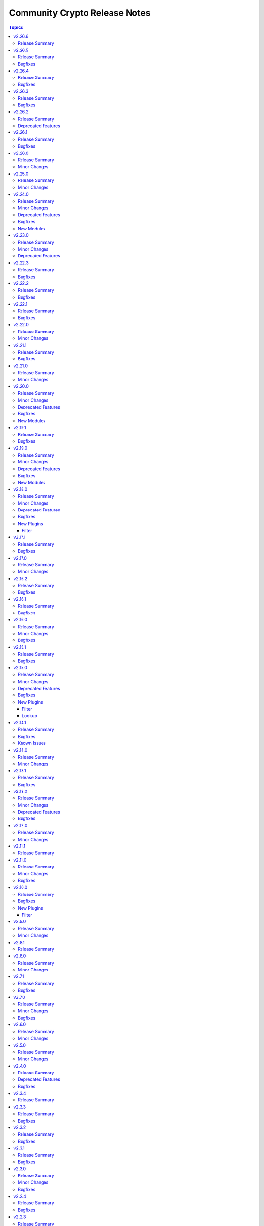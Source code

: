 ==============================
Community Crypto Release Notes
==============================

.. contents:: Topics

v2.26.6
=======

Release Summary
---------------

Maintenance release.

v2.26.5
=======

Release Summary
---------------

Bugfix release.

Bugfixes
--------

- acme_* modules - also retry on HTTP responses 502 Bad Gateway and 504 Gateway Timeout. The latter is needed for ZeroSSL, which seems to have a lot of 504s (https://github.com/ansible-collections/community.crypto/issues/945, https://github.com/ansible-collections/community.crypto/pull/947).
- acme_* modules - increase the maximum amount of retries from 10 to 20 to accomodate ZeroSSL's buggy implementation (https://github.com/ansible-collections/community.crypto/pull/949).

v2.26.4
=======

Release Summary
---------------

Bugfix release.

Bugfixes
--------

- Improve error message when loading a private key fails due to correct private key files or wrong passwords. Also include the original cryptography error since it likely contains more helpful information (https://github.com/ansible-collections/community.crypto/issues/936, https://github.com/ansible-collections/community.crypto/pull/939).

v2.26.3
=======

Release Summary
---------------

Bugfix release.

Bugfixes
--------

- acme_account - make work with CAs that do not accept any account request without External Account Binding data (https://github.com/ansible-collections/community.crypto/issues/918, https://github.com/ansible-collections/community.crypto/pull/919).

v2.26.2
=======

Release Summary
---------------

Maintenance release announcing removal of the Entrust content from community.crypto 3.0.0.

Deprecated Features
-------------------

- The Entrust service in currently being sunsetted after the sale of Entrust's Public Certificates Business to Sectigo; see `the announcement with key dates <https://www.entrust.com/tls-certificate-information-center>`__ and `the migration brief for customers <https://www.sectigo.com/uploads/resources/EOL_Migration-Brief-End-Customer.pdf>`__ for details (https://github.com/ansible-collections/community.crypto/issues/895, https://github.com/ansible-collections/community.crypto/pull/901).
- ecs_certificate - the module will be removed from community.crypto 3.0.0 (https://github.com/ansible-collections/community.crypto/issues/895, https://github.com/ansible-collections/community.crypto/pull/901).
- ecs_domain - the module will be removed from community.crypto 3.0.0 (https://github.com/ansible-collections/community.crypto/issues/895, https://github.com/ansible-collections/community.crypto/pull/901).
- x509_certificate - the ``entrust`` provider will be removed from community.crypto 3.0.0 (https://github.com/ansible-collections/community.crypto/issues/895, https://github.com/ansible-collections/community.crypto/pull/901).
- x509_certificate_pipe - the ``entrust`` provider will be removed from community.crypto 3.0.0 (https://github.com/ansible-collections/community.crypto/issues/895, https://github.com/ansible-collections/community.crypto/pull/901).

v2.26.1
=======

Release Summary
---------------

Bugfix and maintenance release with improved CI.

Bugfixes
--------

- luks_device - mark parameter ``passphrase_encoding`` as ``no_log=False`` to avoid confusing warning (https://github.com/ansible-collections/community.crypto/pull/867).
- luks_device - removing a specific keyslot with ``remove_keyslot`` caused the module to hang while cryptsetup was waiting for a passphrase from stdin, while the module did not supply one. Since a keyslot is not necessary, do not provide one (https://github.com/ansible-collections/community.crypto/issues/864, https://github.com/ansible-collections/community.crypto/pull/868).

v2.26.0
=======

Release Summary
---------------

Feature release.

Minor Changes
-------------

- openssl_pkcs12 - the module now supports ``certificate_content``/``other_certificates_content`` for cases where the data already exists in memory and not yet in a file (https://github.com/ansible-collections/community.crypto/issues/847, https://github.com/ansible-collections/community.crypto/pull/848).

v2.25.0
=======

Release Summary
---------------

Feature release.

Minor Changes
-------------

- luks_device - allow passphrases to contain newlines (https://github.com/ansible-collections/community.crypto/pull/844).

v2.24.0
=======

Release Summary
---------------

New feature and bugfix release with multiple new modules. It also deprecates support for older ansible-core and Python versions.

Minor Changes
-------------

- acme_certificate - add options ``order_creation_error_strategy`` and ``order_creation_max_retries`` which allow to configure the error handling behavior if creating a new ACME order fails. This is particularly important when using the ``include_renewal_cert_id`` option, and the default value ``auto`` for ``order_creation_error_strategy`` tries to gracefully handle related errors (https://github.com/ansible-collections/community.crypto/pull/842).
- acme_certificate - allow to chose a profile for certificate generation, in case the CA supports this using Internet-Draft `draft-aaron-acme-profiles <https://datatracker.ietf.org/doc/draft-aaron-acme-profiles/>`__ (https://github.com/ansible-collections/community.crypto/pull/835).
- acme_certificate_renewal_info - add ``exists`` and ``parsable`` return values and ``treat_parsing_error_as_non_existing`` option (https://github.com/ansible-collections/community.crypto/pull/838).

Deprecated Features
-------------------

- Support for ansible-core 2.11, 2.12, 2.13, 2.14, 2.15, and 2.16 is deprecated, and will be removed in the next major release (community.crypto 3.0.0). Some modules might still work with some of these versions afterwards, but we will no longer keep compatibility code that was needed to support them. Note that this means that support for all Python versions before 3.7 will be dropped, also on the target side (https://github.com/ansible-collections/community.crypto/issues/559, https://github.com/ansible-collections/community.crypto/pull/839).
- Support for cryptography < 3.4 is deprecated, and will be removed in the next major release (community.crypto 3.0.0). Some modules might still work with older versions of cryptography, but we will no longer keep compatibility code that was needed to support them (https://github.com/ansible-collections/community.crypto/issues/559, https://github.com/ansible-collections/community.crypto/pull/839).

Bugfixes
--------

- crypto_info - when running the module on Fedora 41 with ``cryptography`` installed from the package repository, the module crashed apparently due to some elliptic curves being removed from libssl against which cryptography is running, which cryptography did not expect (https://github.com/ansible-collections/community.crypto/pull/834).

New Modules
-----------

- community.crypto.acme_certificate_order_create - Create an ACME v2 order.
- community.crypto.acme_certificate_order_finalize - Finalize an ACME v2 order.
- community.crypto.acme_certificate_order_info - Obtain information for an ACME v2 order.
- community.crypto.acme_certificate_order_validate - Validate authorizations of an ACME v2 order.

v2.23.0
=======

Release Summary
---------------

Feature release.

Minor Changes
-------------

- acme_certificate - add compatibility for ACME CAs that are not fully RFC8555 compliant and do not provide ``challenges`` in authz objects (https://github.com/ansible-collections/community.crypto/issues/824, https://github.com/ansible-collections/community.crypto/pull/832).
- luks_device - allow to provide passphrases base64-encoded (https://github.com/ansible-collections/community.crypto/issues/827, https://github.com/ansible-collections/community.crypto/pull/829).
- x509_certificate_convert - add new option ``verify_cert_parsable`` which allows to check whether the certificate can actually be parsed (https://github.com/ansible-collections/community.crypto/issues/809, https://github.com/ansible-collections/community.crypto/pull/830).

Deprecated Features
-------------------

- openssl_pkcs12 - the PyOpenSSL based backend is deprecated and will be removed from community.crypto 3.0.0. From that point on you need cryptography 3.0 or newer to use this module (https://github.com/ansible-collections/community.crypto/issues/667, https://github.com/ansible-collections/community.crypto/pull/831).

v2.22.3
=======

Release Summary
---------------

Bugfix release.

Bugfixes
--------

- acme_* modules - when using the OpenSSL backend, explicitly use the UTC timezone in Python code (https://github.com/ansible-collections/community.crypto/pull/811).
- time module utils - fix conversion of naive ``datetime`` objects to UNIX timestamps for Python 3 (https://github.com/ansible-collections/community.crypto/issues/808, https://github.com/ansible-collections/community.crypto/pull/810).

v2.22.2
=======

Release Summary
---------------

Bugfix release.

Bugfixes
--------

- acme_certificate - fix authorization failure when CSR contains SANs with mixed case (https://github.com/ansible-collections/community.crypto/pull/803).

v2.22.1
=======

Release Summary
---------------

Bugfix release.

Bugfixes
--------

- acme_* modules - when querying renewal information, make sure to insert a slash between the base URL and the certificate identifier (https://github.com/ansible-collections/community.crypto/issues/801, https://github.com/ansible-collections/community.crypto/pull/802).
- various modules - pass absolute paths to ``module.atomic_move()`` (https://github.com/ansible/ansible/issues/83950, https://github.com/ansible-collections/community.crypto/pull/799).

v2.22.0
=======

Release Summary
---------------

Feature release.

Minor Changes
-------------

- openssl_privatekey, openssl_privatekey_pipe - add default value ``auto`` for ``cipher`` option, which happens to be the only supported value for this option anyway. Therefore it is no longer necessary to specify ``cipher=auto`` when providing ``passphrase`` (https://github.com/ansible-collections/community.crypto/issues/793, https://github.com/ansible-collections/community.crypto/pull/794).

v2.21.1
=======

Release Summary
---------------

Maintenance release.

Bugfixes
--------

- When using cryptography >= 43.0.0, use offset-aware ``datetime.datetime`` objects (with timezone UTC) instead of offset-naive UTC timestamps for the ``InvalidityDate`` X.509 CRL extension (https://github.com/ansible-collections/community.crypto/issues/726, https://github.com/ansible-collections/community.crypto/pull/730).

v2.21.0
=======

Release Summary
---------------

Feature release.

Minor Changes
-------------

- certificate_complete_chain - add ability to identify Ed25519 and Ed448 complete chains (https://github.com/ansible-collections/community.crypto/pull/777).
- get_certificate - adds ``tls_ctx_options`` option for specifying SSL CTX options (https://github.com/ansible-collections/community.crypto/pull/779).
- get_certificate - allow to obtain the certificate chain sent by the server, and the one used for validation, with the new ``get_certificate_chain`` option. Note that this option only works if the module is run with Python 3.10 or newer (https://github.com/ansible-collections/community.crypto/issues/568, https://github.com/ansible-collections/community.crypto/pull/784).

v2.20.0
=======

Release Summary
---------------

Feature and bugfix release.

The deprecations in this release are only relevant for collections that use shared
code or docs fragments from this collection.

Minor Changes
-------------

- acme_certificate - add ``include_renewal_cert_id`` option to allow requesting renewal of a specific certificate according to the current ACME Renewal Information specification draft (https://github.com/ansible-collections/community.crypto/pull/739).

Deprecated Features
-------------------

- acme documentation fragment - the default ``community.crypto.acme[.documentation]`` docs fragment is deprecated and will be removed from community.crypto 3.0.0. Replace it with both the new ``community.crypto.acme.basic`` and ``community.crypto.acme.account`` fragments (https://github.com/ansible-collections/community.crypto/pull/735).
- acme.backends module utils - the ``get_cert_information()`` method for a ACME crypto backend must be implemented from community.crypto 3.0.0 on (https://github.com/ansible-collections/community.crypto/pull/736).
- crypto.module_backends.common module utils - the ``crypto.module_backends.common`` module utils is deprecated and will be removed from community.crypto 3.0.0. Use the improved ``argspec`` module util instead (https://github.com/ansible-collections/community.crypto/pull/749).

Bugfixes
--------

- x509_crl, x509_certificate, x509_certificate_info - when parsing absolute timestamps which omitted the second count, the first digit of the minutes was used as a one-digit minutes count, and the second digit of the minutes as a one-digit second count (https://github.com/ansible-collections/community.crypto/pull/745).

New Modules
-----------

- community.crypto.acme_ari_info - Retrieves ACME Renewal Information (ARI) for a certificate.
- community.crypto.acme_certificate_deactivate_authz - Deactivate all authz for an ACME v2 order.
- community.crypto.acme_certificate_renewal_info - Determine whether a certificate should be renewed or not.

v2.19.1
=======

Release Summary
---------------

Bugfix release.

Bugfixes
--------

- crypto.math module utils - change return values for ``quick_is_not_prime()`` and ``convert_int_to_bytes(0, 0)`` for special cases that do not appear when using the collection (https://github.com/ansible-collections/community.crypto/pull/733).
- ecs_certificate - fixed ``csr`` option to be empty and allow renewal of a specific certificate according to the Renewal Information specification (https://github.com/ansible-collections/community.crypto/pull/740).
- x509_certificate - since community.crypto 2.19.0 the module was no longer idempotent with respect to ``not_before`` and ``not_after`` times. This is now fixed (https://github.com/ansible-collections/community.crypto/issues/753, https://github.com/ansible-collections/community.crypto/pull/754).

v2.19.0
=======

Release Summary
---------------

Bugfix and feature release.

Minor Changes
-------------

- When using cryptography >= 42.0.0, use offset-aware ``datetime.datetime`` objects (with timezone UTC) instead of offset-naive UTC timestamps (https://github.com/ansible-collections/community.crypto/issues/726, https://github.com/ansible-collections/community.crypto/pull/727).
- openssh_cert - avoid UTC functions deprecated in Python 3.12 when using Python 3 (https://github.com/ansible-collections/community.crypto/pull/727).

Deprecated Features
-------------------

- acme.backends module utils - from community.crypto on, all implementations of ``CryptoBackend`` must override ``get_ordered_csr_identifiers()``. The current default implementation, which simply sorts the result of ``get_csr_identifiers()``, will then be removed (https://github.com/ansible-collections/community.crypto/pull/725).

Bugfixes
--------

- acme_certificate - respect the order of the CNAME and SAN identifiers that are passed on when creating an ACME order (https://github.com/ansible-collections/community.crypto/issues/723, https://github.com/ansible-collections/community.crypto/pull/725).

New Modules
-----------

- community.crypto.x509_certificate_convert - Convert X.509 certificates

v2.18.0
=======

Release Summary
---------------

Bugfix and feature release.

Minor Changes
-------------

- x509_crl - the new option ``serial_numbers`` allow to configure in which format serial numbers can be provided to ``revoked_certificates[].serial_number``. The default is as integers (``serial_numbers=integer``) for backwards compatibility; setting ``serial_numbers=hex-octets`` allows to specify colon-separated hex octet strings like ``00:11:22:FF`` (https://github.com/ansible-collections/community.crypto/issues/687, https://github.com/ansible-collections/community.crypto/pull/715).

Deprecated Features
-------------------

- openssl_csr_pipe, openssl_privatekey_pipe, x509_certificate_pipe - the current behavior of check mode is deprecated and will change in community.crypto 3.0.0. The current behavior is similar to the modules without ``_pipe``: if the object needs to be (re-)generated, only the ``changed`` status is set, but the object is not updated. From community.crypto 3.0.0 on, the modules will ignore check mode and always act as if check mode is not active. This behavior can already achieved now by adding ``check_mode: false`` to the task. If you think this breaks your use-case of this module, please `create an issue in the community.crypto repository <https://github.com/ansible-collections/community.crypto/issues/new/choose>`__ (https://github.com/ansible-collections/community.crypto/issues/712, https://github.com/ansible-collections/community.crypto/pull/714).

Bugfixes
--------

- luks_device - fixed module a bug that prevented using ``remove_keyslot`` with the value ``0`` (https://github.com/ansible-collections/community.crypto/pull/710).
- luks_device - fixed module falsely outputting ``changed=false`` when trying to add a new slot with a key that is already present in another slot. The module now rejects adding keys that are already present in another slot (https://github.com/ansible-collections/community.crypto/pull/710).
- luks_device - fixed testing of LUKS passphrases in when specifying a keyslot for cryptsetup version 2.0.3. The output of this cryptsetup version slightly differs from later versions (https://github.com/ansible-collections/community.crypto/pull/710).

New Plugins
-----------

Filter
~~~~~~

- community.crypto.parse_serial - Convert a serial number as a colon-separated list of hex numbers to an integer
- community.crypto.to_serial - Convert an integer to a colon-separated list of hex numbers

v2.17.1
=======

Release Summary
---------------

Bugfix release for compatibility with cryptography 42.0.0.

Bugfixes
--------

- openssl_dhparam - was using an internal function instead of the public API to load DH param files when using the ``cryptography`` backend. The internal function was removed in cryptography 42.0.0. The module now uses the public API, which has been available since support for DH params was added to cryptography (https://github.com/ansible-collections/community.crypto/pull/698).
- openssl_privatekey_info - ``check_consistency=true`` no longer works for RSA keys with cryptography 42.0.0+ (https://github.com/ansible-collections/community.crypto/pull/701).
- openssl_privatekey_info - ``check_consistency=true`` now reports a warning if it cannot determine consistency (https://github.com/ansible-collections/community.crypto/pull/705).

v2.17.0
=======

Release Summary
---------------

Feature release.

Minor Changes
-------------

- luks_device - add allow discards option (https://github.com/ansible-collections/community.crypto/pull/693).

v2.16.2
=======

Release Summary
---------------

Bugfix release.

Bugfixes
--------

- acme_* modules - directly react on bad return data for account creation/retrieval/updating requests (https://github.com/ansible-collections/community.crypto/pull/682).
- acme_* modules - fix improved error reporting in case of socket errors, bad status lines, and unknown connection errors (https://github.com/ansible-collections/community.crypto/pull/684).
- acme_* modules - increase number of retries from 5 to 10 to increase stability with unstable ACME endpoints (https://github.com/ansible-collections/community.crypto/pull/685).
- acme_* modules - make account registration handling more flexible to accept 404 instead of 400 send by DigiCert's ACME endpoint when an account does not exist (https://github.com/ansible-collections/community.crypto/pull/681).

v2.16.1
=======

Release Summary
---------------

Bugfix release.

Bugfixes
--------

- acme_* modules - also retry requests in case of socket errors, bad status lines, and unknown connection errors; improve error messages in these cases (https://github.com/ansible-collections/community.crypto/issues/680).

v2.16.0
=======

Release Summary
---------------

Bugfix release.

Minor Changes
-------------

- luks_devices - add new options ``keyslot``, ``new_keyslot``, and ``remove_keyslot`` to allow adding/removing keys to/from specific keyslots (https://github.com/ansible-collections/community.crypto/pull/664).

Bugfixes
--------

- openssl_pkcs12 - modify autodetect to not detect pyOpenSSL >= 23.3.0, which removed PKCS#12 support (https://github.com/ansible-collections/community.crypto/pull/666).

v2.15.1
=======

Release Summary
---------------

Bugfix release.

Bugfixes
--------

- acme_* modules - correctly handle error documents without ``type`` (https://github.com/ansible-collections/community.crypto/issues/651, https://github.com/ansible-collections/community.crypto/pull/652).

v2.15.0
=======

Release Summary
---------------

Bugfix and feature release.

Minor Changes
-------------

- openssh_keypair - fail when comment cannot be updated (https://github.com/ansible-collections/community.crypto/pull/646).

Deprecated Features
-------------------

- get_certificate - the default ``false`` of the ``asn1_base64`` option is deprecated and will change to ``true`` in community.crypto 3.0.0 (https://github.com/ansible-collections/community.crypto/pull/600).

Bugfixes
--------

- openssh_cert, openssh_keypair - the modules ignored return codes of ``ssh`` and ``ssh-keygen`` in some cases (https://github.com/ansible-collections/community.crypto/issues/645, https://github.com/ansible-collections/community.crypto/pull/646).
- openssh_keypair - fix comment updating for OpenSSH before 6.5 (https://github.com/ansible-collections/community.crypto/pull/646).

New Plugins
-----------

Filter
~~~~~~

- community.crypto.gpg_fingerprint - Retrieve a GPG fingerprint from a GPG public or private key

Lookup
~~~~~~

- community.crypto.gpg_fingerprint - Retrieve a GPG fingerprint from a GPG public or private key file

v2.14.1
=======

Release Summary
---------------

Bugfix and maintenance release with updated documentation.

From this version on, community.crypto is using the new `Ansible semantic markup
<https://docs.ansible.com/ansible/devel/dev_guide/developing_modules_documenting.html#semantic-markup-within-module-documentation>`__
in its documentation. If you look at documentation with the ansible-doc CLI tool
from ansible-core before 2.15, please note that it does not render the markup
correctly. You should be still able to read it in most cases, but you need
ansible-core 2.15 or later to see it as it is intended. Alternatively you can
look at `the devel docsite <https://docs.ansible.com/ansible/devel/collections/community/crypto/>`__
for the rendered HTML version of the documentation of the latest release.

Bugfixes
--------

- Fix PEM detection/identification to also accept random other lines before the line starting with ``-----BEGIN`` (https://github.com/ansible-collections/community.crypto/issues/627, https://github.com/ansible-collections/community.crypto/pull/628).

Known Issues
------------

- Ansible markup will show up in raw form on ansible-doc text output for ansible-core before 2.15. If you have trouble deciphering the documentation markup, please upgrade to ansible-core 2.15 (or newer), or read the HTML documentation on https://docs.ansible.com/ansible/devel/collections/community/crypto/.

v2.14.0
=======

Release Summary
---------------

Feature release.

Minor Changes
-------------

- acme_certificate - allow to use no challenge by providing ``no challenge`` for the ``challenge`` option. This is needed for ACME servers where validation is done without challenges (https://github.com/ansible-collections/community.crypto/issues/613, https://github.com/ansible-collections/community.crypto/pull/615).
- acme_certificate - validate and wait for challenges in parallel instead handling them one after another (https://github.com/ansible-collections/community.crypto/pull/617).
- x509_certificate_info - added support for certificates in DER format when using ``path`` parameter (https://github.com/ansible-collections/community.crypto/issues/603).

v2.13.1
=======

Release Summary
---------------

Bugfix release.

Bugfixes
--------

- execution environment definition - fix installation of ``python3-pyOpenSSL`` package on CentOS and RHEL (https://github.com/ansible-collections/community.crypto/pull/606).
- execution environment definition - fix source of ``python3-pyOpenSSL`` package for Rocky Linux 9+ (https://github.com/ansible-collections/community.crypto/pull/606).

v2.13.0
=======

Release Summary
---------------

Bugfix and maintenance release.

Minor Changes
-------------

- x509_crl - the ``crl_mode`` option has been added to replace the existing ``mode`` option (https://github.com/ansible-collections/community.crypto/issues/596).

Deprecated Features
-------------------

- x509_crl - the ``mode`` option is deprecated; use ``crl_mode`` instead. The ``mode`` option will change its meaning in community.crypto 3.0.0, and will refer to the CRL file's mode instead (https://github.com/ansible-collections/community.crypto/issues/596).

Bugfixes
--------

- openssh_keypair - always generate a new key pair if the private key does not exist. Previously, the module would fail when ``regenerate=fail`` without an existing key, contradicting the documentation (https://github.com/ansible-collections/community.crypto/pull/598).
- x509_crl - remove problem with ansible-core 2.16 due to ``AnsibleModule`` is now validating the ``mode`` parameter's values (https://github.com/ansible-collections/community.crypto/issues/596).

v2.12.0
=======

Release Summary
---------------

Feature release.

Minor Changes
-------------

- get_certificate - add ``asn1_base64`` option to control whether the ASN.1 included in the ``extensions`` return value is binary data or Base64 encoded (https://github.com/ansible-collections/community.crypto/pull/592).

v2.11.1
=======

Release Summary
---------------

Maintenance release with improved documentation.

v2.11.0
=======

Release Summary
---------------

Feature and bugfix release.

Minor Changes
-------------

- get_certificate - adds ``ciphers`` option for custom cipher selection (https://github.com/ansible-collections/community.crypto/pull/571).

Bugfixes
--------

- action plugin helper - fix handling of deprecations for ansible-core 2.14.2 (https://github.com/ansible-collections/community.crypto/pull/572).
- execution environment binary dependencies (bindep.txt) - fix ``python3-pyOpenSSL`` dependency resolution on RHEL 9+ / CentOS Stream 9+ platforms (https://github.com/ansible-collections/community.crypto/pull/575).
- various plugins - remove unnecessary imports (https://github.com/ansible-collections/community.crypto/pull/569).

v2.10.0
=======

Release Summary
---------------

Bugfix and feature release.

Bugfixes
--------

- openssl_csr, openssl_csr_pipe - prevent invalid values for ``crl_distribution_points`` that do not have one of ``full_name``, ``relative_name``, and ``crl_issuer`` (https://github.com/ansible-collections/community.crypto/pull/560).
- openssl_publickey_info - do not crash with internal error when public key cannot be parsed (https://github.com/ansible-collections/community.crypto/pull/551).

New Plugins
-----------

Filter
~~~~~~

- community.crypto.openssl_csr_info - Retrieve information from OpenSSL Certificate Signing Requests (CSR)
- community.crypto.openssl_privatekey_info - Retrieve information from OpenSSL private keys
- community.crypto.openssl_publickey_info - Retrieve information from OpenSSL public keys in PEM format
- community.crypto.split_pem - Split PEM file contents into multiple objects
- community.crypto.x509_certificate_info - Retrieve information from X.509 certificates in PEM format
- community.crypto.x509_crl_info - Retrieve information from X.509 CRLs in PEM format

v2.9.0
======

Release Summary
---------------

Regular feature release.

Minor Changes
-------------

- x509_certificate_info - adds ``issuer_uri`` field in return value based on Authority Information Access data (https://github.com/ansible-collections/community.crypto/pull/530).

v2.8.1
======

Release Summary
---------------

Maintenance release with improved documentation.

v2.8.0
======

Release Summary
---------------

Feature release.

Minor Changes
-------------

- acme_* modules - handle more gracefully if CA's new nonce call does not return a nonce (https://github.com/ansible-collections/community.crypto/pull/525).
- acme_* modules - include symbolic HTTP status codes in error and log messages when available (https://github.com/ansible-collections/community.crypto/pull/524).
- openssl_pkcs12 - add option ``encryption_level`` which allows to chose ``compatibility2022`` when cryptography >= 38.0.0 is used to enable a more backwards compatible encryption algorithm. If cryptography uses OpenSSL 3.0.0 or newer, the default algorithm is not compatible with older software (https://github.com/ansible-collections/community.crypto/pull/523).

v2.7.1
======

Release Summary
---------------

Maintenance release.

Bugfixes
--------

- acme_* modules - improve feedback when importing ``cryptography`` does not work (https://github.com/ansible-collections/community.crypto/issues/518, https://github.com/ansible-collections/community.crypto/pull/519).

v2.7.0
======

Release Summary
---------------

Feature release.

Minor Changes
-------------

- acme* modules - also support the HTTP 503 Service Unavailable and 408 Request Timeout response status for automatic retries (https://github.com/ansible-collections/community.crypto/pull/513).

Bugfixes
--------

- openssl_privatekey_pipe - ensure compatibility with newer versions of ansible-core (https://github.com/ansible-collections/community.crypto/pull/515).

v2.6.0
======

Release Summary
---------------

Feature release.

Minor Changes
-------------

- acme* modules - support the HTTP 429 Too Many Requests response status (https://github.com/ansible-collections/community.crypto/pull/508).
- openssh_keypair - added ``pkcs1``, ``pkcs8``, and ``ssh`` to the available choices for the ``private_key_format`` option (https://github.com/ansible-collections/community.crypto/pull/511).

v2.5.0
======

Release Summary
---------------

Maintenance release with improved licensing declaration and documentation fixes.

Minor Changes
-------------

- All software licenses are now in the ``LICENSES/`` directory of the collection root. Moreover, ``SPDX-License-Identifier:`` is used to declare the applicable license for every file that is not automatically generated (https://github.com/ansible-collections/community.crypto/pull/491).

v2.4.0
======

Release Summary
---------------

Deprecation and bugfix release. No new features this time.

Deprecated Features
-------------------

- Support for Ansible 2.9 and ansible-base 2.10 is deprecated, and will be removed in the next major release (community.crypto 3.0.0). Some modules might still work with these versions afterwards, but we will no longer keep compatibility code that was needed to support them (https://github.com/ansible-collections/community.crypto/pull/460).

Bugfixes
--------

- openssl_pkcs12 - when using the pyOpenSSL backend, do not crash when trying to read non-existing other certificates (https://github.com/ansible-collections/community.crypto/issues/486, https://github.com/ansible-collections/community.crypto/pull/487).

v2.3.4
======

Release Summary
---------------

Re-release of what was intended to be 2.3.3.

A mistake during the release process caused the 2.3.3 tag to end up on the
commit for 1.9.17, which caused the release pipeline to re-publish 1.9.17
as 2.3.3.

This release is identical to what should have been 2.3.3, except that the
version number has been bumped to 2.3.4 and this changelog entry for 2.3.4
has been added.

v2.3.3
======

Release Summary
---------------

Bugfix release.

Bugfixes
--------

- Include ``Apache-2.0.txt`` file for ``plugins/module_utils/crypto/_obj2txt.py`` and ``plugins/module_utils/crypto/_objects_data.py``.
- openssl_csr - the module no longer crashes with 'permitted_subtrees/excluded_subtrees must be a non-empty list or None' if only one of ``name_constraints_permitted`` and ``name_constraints_excluded`` is provided (https://github.com/ansible-collections/community.crypto/issues/481).
- x509_crl - do not crash when signing CRL with Ed25519 or Ed448 keys (https://github.com/ansible-collections/community.crypto/issues/473, https://github.com/ansible-collections/community.crypto/pull/474).

v2.3.2
======

Release Summary
---------------

Maintenance and bugfix release.

Bugfixes
--------

- Include ``simplified_bsd.txt`` license file for the ECS module utils.
- certificate_complete_chain - do not stop execution if an unsupported signature algorithm is encountered; warn instead (https://github.com/ansible-collections/community.crypto/pull/457).

v2.3.1
======

Release Summary
---------------

Maintenance release.

Bugfixes
--------

- Include ``PSF-license.txt`` file for ``plugins/module_utils/_version.py``.

v2.3.0
======

Release Summary
---------------

Feature and bugfix release.

Minor Changes
-------------

- Prepare collection for inclusion in an Execution Environment by declaring its dependencies. Please note that system packages are used for cryptography and PyOpenSSL, which can be rather limited. If you need features from newer cryptography versions, you will have to manually force a newer version to be installed by pip by specifying something like ``cryptography >= 37.0.0`` in your Execution Environment's Python dependencies file (https://github.com/ansible-collections/community.crypto/pull/440).
- Support automatic conversion for Internalionalized Domain Names (IDNs). When passing general names, for example Subject Alternative Names to ``community.crypto.openssl_csr``, these will automatically be converted to IDNA. Conversion will be done per label to IDNA2008 if possible, and IDNA2003 if IDNA2008 conversion fails for that label. Note that IDNA conversion requires `the Python idna library <https://pypi.org/project/idna/>`_ to be installed. Please note that depending on which versions of the cryptography library are used, it could try to process the converted IDNA another time with the Python ``idna`` library and reject IDNA2003 encoded values. Using a new enough ``cryptography`` version avoids this (https://github.com/ansible-collections/community.crypto/issues/426, https://github.com/ansible-collections/community.crypto/pull/436).
- acme_* modules - add parameter ``request_timeout`` to manage HTTP(S) request timeout (https://github.com/ansible-collections/community.crypto/issues/447, https://github.com/ansible-collections/community.crypto/pull/448).
- luks_devices - added ``perf_same_cpu_crypt``, ``perf_submit_from_crypt_cpus``, ``perf_no_read_workqueue``, ``perf_no_write_workqueue`` for performance tuning when opening LUKS2 containers (https://github.com/ansible-collections/community.crypto/issues/427).
- luks_devices - added ``persistent`` option when opening LUKS2 containers (https://github.com/ansible-collections/community.crypto/pull/434).
- openssl_csr_info - add ``name_encoding`` option to control the encoding (IDNA, Unicode) used to return domain names in general names (https://github.com/ansible-collections/community.crypto/pull/436).
- openssl_pkcs12 - allow to provide the private key as text instead of having to read it from a file. This allows to store the private key in an encrypted form, for example in Ansible Vault (https://github.com/ansible-collections/community.crypto/pull/452).
- x509_certificate_info - add ``name_encoding`` option to control the encoding (IDNA, Unicode) used to return domain names in general names (https://github.com/ansible-collections/community.crypto/pull/436).
- x509_crl - add ``name_encoding`` option to control the encoding (IDNA, Unicode) used to return domain names in general names (https://github.com/ansible-collections/community.crypto/pull/436).
- x509_crl_info - add ``name_encoding`` option to control the encoding (IDNA, Unicode) used to return domain names in general names (https://github.com/ansible-collections/community.crypto/pull/436).

Bugfixes
--------

- Make collection more robust when PyOpenSSL is used with an incompatible cryptography version (https://github.com/ansible-collections/community.crypto/pull/445).
- x509_crl - fix crash when ``issuer`` for a revoked certificate is specified (https://github.com/ansible-collections/community.crypto/pull/441).

v2.2.4
======

Release Summary
---------------

Regular maintenance release.

Bugfixes
--------

- openssh_* modules - fix exception handling to report traceback to users for enhanced traceability (https://github.com/ansible-collections/community.crypto/pull/417).

v2.2.3
======

Release Summary
---------------

Regular bugfix release.

Bugfixes
--------

- luks_device - fix parsing of ``lsblk`` output when device name ends with ``crypt`` (https://github.com/ansible-collections/community.crypto/issues/409, https://github.com/ansible-collections/community.crypto/pull/410).

v2.2.2
======

Release Summary
---------------

Regular bugfix release.

In this release, we extended the test matrix to include Alpine 3, ArchLinux, Debian Bullseye, and CentOS Stream 8. CentOS 8 was removed from the test matrix.

Bugfixes
--------

- certificate_complete_chain - allow multiple potential intermediate certificates to have the same subject (https://github.com/ansible-collections/community.crypto/issues/399, https://github.com/ansible-collections/community.crypto/pull/403).
- x509_certificate - for the ``ownca`` provider, check whether the CA private key actually belongs to the CA certificate (https://github.com/ansible-collections/community.crypto/pull/407).
- x509_certificate - regenerate certificate when the CA's public key changes for ``provider=ownca`` (https://github.com/ansible-collections/community.crypto/pull/407).
- x509_certificate - regenerate certificate when the CA's subject changes for ``provider=ownca`` (https://github.com/ansible-collections/community.crypto/issues/400, https://github.com/ansible-collections/community.crypto/pull/402).
- x509_certificate - regenerate certificate when the private key changes for ``provider=selfsigned`` (https://github.com/ansible-collections/community.crypto/pull/407).

v2.2.1
======

Release Summary
---------------

Bugfix release.

Bugfixes
--------

- openssh_cert - fixed false ``changed`` status for ``host`` certificates when using ``full_idempotence`` (https://github.com/ansible-collections/community.crypto/issues/395, https://github.com/ansible-collections/community.crypto/pull/396).

v2.2.0
======

Release Summary
---------------

Regular bugfix and feature release.

Minor Changes
-------------

- openssh_cert - added ``ignore_timestamps`` parameter so it can be used semi-idempotent with relative timestamps in ``valid_to``/``valid_from`` (https://github.com/ansible-collections/community.crypto/issues/379).

Bugfixes
--------

- luks_devices - set ``LANG`` and similar environment variables to avoid translated output, which can break some of the module's functionality like key management (https://github.com/ansible-collections/community.crypto/pull/388, https://github.com/ansible-collections/community.crypto/issues/385).

v2.1.0
======

Release Summary
---------------

Feature and bugfix release.

Minor Changes
-------------

- Adjust error messages that indicate ``cryptography`` is not installed from ``Can't`` to ``Cannot`` (https://github.com/ansible-collections/community.crypto/pull/374).

Bugfixes
--------

- Various modules and plugins - use vendored version of ``distutils.version`` instead of the deprecated Python standard library ``distutils`` (https://github.com/ansible-collections/community.crypto/pull/353).
- certificate_complete_chain - do not append root twice if the chain already ends with a root certificate (https://github.com/ansible-collections/community.crypto/pull/360).
- certificate_complete_chain - do not hang when infinite loop is found (https://github.com/ansible-collections/community.crypto/issues/355, https://github.com/ansible-collections/community.crypto/pull/360).

New Modules
-----------

- community.crypto.crypto_info - Retrieve cryptographic capabilities
- community.crypto.openssl_privatekey_convert - Convert OpenSSL private keys

v2.0.2
======

Release Summary
---------------

Documentation fix release. No actual code changes.

v2.0.1
======

Release Summary
---------------

Bugfix release with extra forward compatibility for newer versions of cryptography.

Minor Changes
-------------

- acme_* modules - fix usage of ``fetch_url`` with changes in latest ansible-core ``devel`` branch (https://github.com/ansible-collections/community.crypto/pull/339).

Bugfixes
--------

- acme_certificate - avoid passing multiple certificates to ``cryptography``'s X.509 certificate loader when ``fullchain_dest`` is used (https://github.com/ansible-collections/community.crypto/pull/324).
- get_certificate, openssl_csr_info, x509_certificate_info - add fallback code for extension parsing that works with cryptography 36.0.0 and newer. This code re-serializes de-serialized extensions and thus can return slightly different values if the extension in the original CSR resp. certificate was not canonicalized correctly. This code is currently used as a fallback if the existing code stops working, but we will switch it to be the main code in a future release (https://github.com/ansible-collections/community.crypto/pull/331).
- luks_device - now also runs a built-in LUKS signature cleaner on ``state=absent`` to make sure that also the secondary LUKS2 header is wiped when older versions of wipefs are used (https://github.com/ansible-collections/community.crypto/issues/326, https://github.com/ansible-collections/community.crypto/pull/327).
- openssl_pkcs12 - use new PKCS#12 deserialization infrastructure from cryptography 36.0.0 if available (https://github.com/ansible-collections/community.crypto/pull/302).

v2.0.0
======

Release Summary
---------------

A new major release of the ``community.crypto`` collection. The main changes are removal of the PyOpenSSL backends for almost all modules (``openssl_pkcs12`` being the only exception), and removal of the ``assertonly`` provider in the ``x509_certificate`` provider. There are also some other breaking changes which should improve the user interface/experience of this collection long-term.

Minor Changes
-------------

- acme_certificate - the ``subject`` and ``issuer`` fields in in the ``select_chain`` entries are now more strictly validated (https://github.com/ansible-collections/community.crypto/pull/316).
- openssl_csr, openssl_csr_pipe - provide a new ``subject_ordered`` option if the order of the components in the subject is of importance (https://github.com/ansible-collections/community.crypto/issues/291, https://github.com/ansible-collections/community.crypto/pull/316).
- openssl_csr, openssl_csr_pipe - there is now stricter validation of the values of the ``subject`` option (https://github.com/ansible-collections/community.crypto/pull/316).
- openssl_privatekey_info - add ``check_consistency`` option to request private key consistency checks to be done (https://github.com/ansible-collections/community.crypto/pull/309).
- x509_certificate, x509_certificate_pipe - add ``ignore_timestamps`` option which allows to enable idempotency for 'not before' and 'not after' options (https://github.com/ansible-collections/community.crypto/issues/295, https://github.com/ansible-collections/community.crypto/pull/317).
- x509_crl - provide a new ``issuer_ordered`` option if the order of the components in the issuer is of importance (https://github.com/ansible-collections/community.crypto/issues/291, https://github.com/ansible-collections/community.crypto/pull/316).
- x509_crl - there is now stricter validation of the values of the ``issuer`` option (https://github.com/ansible-collections/community.crypto/pull/316).

Breaking Changes / Porting Guide
--------------------------------

- Adjust ``dirName`` text parsing and to text converting code to conform to `Sections 2 and 3 of RFC 4514 <https://datatracker.ietf.org/doc/html/rfc4514.html>`_. This is similar to how `cryptography handles this <https://cryptography.io/en/latest/x509/reference/#cryptography.x509.Name.rfc4514_string>`_ (https://github.com/ansible-collections/community.crypto/pull/274).
- acme module utils - removing compatibility code (https://github.com/ansible-collections/community.crypto/pull/290).
- acme_* modules - removed vendored copy of the Python library ``ipaddress``. If you are using Python 2.x, please make sure to install the library (https://github.com/ansible-collections/community.crypto/pull/287).
- compatibility module_utils - removed vendored copy of the Python library ``ipaddress`` (https://github.com/ansible-collections/community.crypto/pull/287).
- crypto module utils - removing compatibility code (https://github.com/ansible-collections/community.crypto/pull/290).
- get_certificate, openssl_csr_info, x509_certificate_info - depending on the ``cryptography`` version used, the modules might not return the ASN.1 value for an extension as contained in the certificate respectively CSR, but a re-encoded version of it. This should usually be identical to the value contained in the source file, unless the value was malformed. For extensions not handled by C(cryptography) the value contained in the source file is always returned unaltered (https://github.com/ansible-collections/community.crypto/pull/318).
- module_utils - removed various PyOpenSSL support functions and default backend values that are not needed for the openssl_pkcs12 module (https://github.com/ansible-collections/community.crypto/pull/273).
- openssl_csr, openssl_csr_pipe, x509_crl - the ``subject`` respectively ``issuer`` fields no longer ignore empty values, but instead fail when encountering them (https://github.com/ansible-collections/community.crypto/pull/316).
- openssl_privatekey_info - by default consistency checks are not run; they need to be explicitly requested by passing ``check_consistency=true`` (https://github.com/ansible-collections/community.crypto/pull/309).
- x509_crl - for idempotency checks, the ``issuer`` order is ignored. If order is important, use the new ``issuer_ordered`` option (https://github.com/ansible-collections/community.crypto/pull/316).

Deprecated Features
-------------------

- acme_* modules - ACME version 1 is now deprecated and support for it will be removed in community.crypto 2.0.0 (https://github.com/ansible-collections/community.crypto/pull/288).

Removed Features (previously deprecated)
----------------------------------------

- acme_* modules - the ``acme_directory`` option is now required (https://github.com/ansible-collections/community.crypto/pull/290).
- acme_* modules - the ``acme_version`` option is now required (https://github.com/ansible-collections/community.crypto/pull/290).
- acme_account_facts - the deprecated redirect has been removed. Use community.crypto.acme_account_info instead (https://github.com/ansible-collections/community.crypto/pull/290).
- acme_account_info - ``retrieve_orders=url_list`` no longer returns the return value ``orders``. Use the ``order_uris`` return value instead (https://github.com/ansible-collections/community.crypto/pull/290).
- crypto.info module utils - the deprecated redirect has been removed. Use ``crypto.pem`` instead (https://github.com/ansible-collections/community.crypto/pull/290).
- get_certificate - removed the ``pyopenssl`` backend (https://github.com/ansible-collections/community.crypto/pull/273).
- openssl_certificate - the deprecated redirect has been removed. Use community.crypto.x509_certificate instead (https://github.com/ansible-collections/community.crypto/pull/290).
- openssl_certificate_info - the deprecated redirect has been removed. Use community.crypto.x509_certificate_info instead (https://github.com/ansible-collections/community.crypto/pull/290).
- openssl_csr - removed the ``pyopenssl`` backend (https://github.com/ansible-collections/community.crypto/pull/273).
- openssl_csr and openssl_csr_pipe - ``version`` now only accepts the (default) value 1 (https://github.com/ansible-collections/community.crypto/pull/290).
- openssl_csr_info - removed the ``pyopenssl`` backend (https://github.com/ansible-collections/community.crypto/pull/273).
- openssl_csr_pipe - removed the ``pyopenssl`` backend (https://github.com/ansible-collections/community.crypto/pull/273).
- openssl_privatekey - removed the ``pyopenssl`` backend (https://github.com/ansible-collections/community.crypto/pull/273).
- openssl_privatekey_info - removed the ``pyopenssl`` backend (https://github.com/ansible-collections/community.crypto/pull/273).
- openssl_privatekey_pipe - removed the ``pyopenssl`` backend (https://github.com/ansible-collections/community.crypto/pull/273).
- openssl_publickey - removed the ``pyopenssl`` backend (https://github.com/ansible-collections/community.crypto/pull/273).
- openssl_publickey_info - removed the ``pyopenssl`` backend (https://github.com/ansible-collections/community.crypto/pull/273).
- openssl_signature - removed the ``pyopenssl`` backend (https://github.com/ansible-collections/community.crypto/pull/273).
- openssl_signature_info - removed the ``pyopenssl`` backend (https://github.com/ansible-collections/community.crypto/pull/273).
- x509_certificate - remove ``assertonly`` provider (https://github.com/ansible-collections/community.crypto/pull/289).
- x509_certificate - removed the ``pyopenssl`` backend (https://github.com/ansible-collections/community.crypto/pull/273).
- x509_certificate_info - removed the ``pyopenssl`` backend (https://github.com/ansible-collections/community.crypto/pull/273).
- x509_certificate_pipe - removed the ``pyopenssl`` backend (https://github.com/ansible-collections/community.crypto/pull/273).

Bugfixes
--------

- cryptography backend - improve Unicode handling for Python 2 (https://github.com/ansible-collections/community.crypto/pull/313).
- get_certificate - fix compatibility with the cryptography 35.0.0 release (https://github.com/ansible-collections/community.crypto/pull/294).
- openssl_csr_info - fix compatibility with the cryptography 35.0.0 release (https://github.com/ansible-collections/community.crypto/pull/294).
- openssl_pkcs12 - fix compatibility with the cryptography 35.0.0 release (https://github.com/ansible-collections/community.crypto/pull/296).
- x509_certificate_info - fix compatibility with the cryptography 35.0.0 release (https://github.com/ansible-collections/community.crypto/pull/294).

v1.9.4
======

Release Summary
---------------

Regular bugfix release.

Bugfixes
--------

- acme_* modules - fix commands composed for OpenSSL backend to retrieve information on CSRs and certificates from stdin to use ``/dev/stdin`` instead of ``-``. This is needed for OpenSSL 1.0.1 and 1.0.2, apparently (https://github.com/ansible-collections/community.crypto/pull/279).
- acme_challenge_cert_helper - only return exception when cryptography is not installed, not when a too old version of it is installed. This prevents Ansible's callback to crash (https://github.com/ansible-collections/community.crypto/pull/281).

v1.9.3
======

Release Summary
---------------

Regular bugfix release.

Bugfixes
--------

- openssl_csr and openssl_csr_pipe - make sure that Unicode strings are used to compare strings with the cryptography backend. This fixes idempotency problems with non-ASCII letters on Python 2 (https://github.com/ansible-collections/community.crypto/issues/270, https://github.com/ansible-collections/community.crypto/pull/271).

v1.9.2
======

Release Summary
---------------

Bugfix release to fix the changelog. No other change compared to 1.9.0.

v1.9.1
======

Release Summary
---------------

Accidental 1.9.1 release. Identical to 1.9.0.

v1.9.0
======

Release Summary
---------------

Regular feature release.

Minor Changes
-------------

- get_certificate - added ``starttls`` option to retrieve certificates from servers which require clients to request an encrypted connection (https://github.com/ansible-collections/community.crypto/pull/264).
- openssh_keypair - added ``diff`` support (https://github.com/ansible-collections/community.crypto/pull/260).

Bugfixes
--------

- keypair_backend module utils - simplify code to pass sanity tests (https://github.com/ansible-collections/community.crypto/pull/263).
- openssh_keypair - fixed ``cryptography`` backend to preserve original file permissions when regenerating a keypair requires existing files to be overwritten (https://github.com/ansible-collections/community.crypto/pull/260).
- openssh_keypair - fixed error handling to restore original keypair if regeneration fails (https://github.com/ansible-collections/community.crypto/pull/260).
- x509_crl - restore inherited function signature to pass sanity tests (https://github.com/ansible-collections/community.crypto/pull/263).

v1.8.0
======

Release Summary
---------------

Regular bugfix and feature release.

Minor Changes
-------------

- Avoid internal ansible-core module_utils in favor of equivalent public API available since at least Ansible 2.9 (https://github.com/ansible-collections/community.crypto/pull/253).
- openssh certificate module utils - new module_utils for parsing OpenSSH certificates (https://github.com/ansible-collections/community.crypto/pull/246).
- openssh_cert - added ``regenerate`` option to validate additional certificate parameters which trigger regeneration of an existing certificate (https://github.com/ansible-collections/community.crypto/pull/256).
- openssh_cert - adding ``diff`` support (https://github.com/ansible-collections/community.crypto/pull/255).

Bugfixes
--------

- openssh_cert - fixed certificate generation to restore original certificate if an error is encountered (https://github.com/ansible-collections/community.crypto/pull/255).
- openssh_keypair - fixed a bug that prevented custom file attributes being applied to public keys (https://github.com/ansible-collections/community.crypto/pull/257).

v1.7.1
======

Release Summary
---------------

Bugfix release.

Bugfixes
--------

- openssl_pkcs12 - fix crash when loading passphrase-protected PKCS#12 files with ``cryptography`` backend (https://github.com/ansible-collections/community.crypto/issues/247, https://github.com/ansible-collections/community.crypto/pull/248).

v1.7.0
======

Release Summary
---------------

Regular feature and bugfix release.

Minor Changes
-------------

- cryptography_openssh module utils - new module_utils for managing asymmetric keypairs and OpenSSH formatted/encoded asymmetric keypairs (https://github.com/ansible-collections/community.crypto/pull/213).
- openssh_keypair - added ``backend`` parameter for selecting between the cryptography library or the OpenSSH binary for the execution of actions performed by ``openssh_keypair`` (https://github.com/ansible-collections/community.crypto/pull/236).
- openssh_keypair - added ``passphrase`` parameter for encrypting/decrypting OpenSSH private keys (https://github.com/ansible-collections/community.crypto/pull/225).
- openssl_csr - add diff mode (https://github.com/ansible-collections/community.crypto/issues/38, https://github.com/ansible-collections/community.crypto/pull/150).
- openssl_csr_info - now returns ``public_key_type`` and ``public_key_data`` (https://github.com/ansible-collections/community.crypto/pull/233).
- openssl_csr_info - refactor module to allow code reuse for diff mode (https://github.com/ansible-collections/community.crypto/pull/204).
- openssl_csr_pipe - add diff mode (https://github.com/ansible-collections/community.crypto/issues/38, https://github.com/ansible-collections/community.crypto/pull/150).
- openssl_pkcs12 - added option ``select_crypto_backend`` and a ``cryptography`` backend. This requires cryptography 3.0 or newer, and does not support the ``iter_size`` and ``maciter_size`` options (https://github.com/ansible-collections/community.crypto/pull/234).
- openssl_privatekey - add diff mode (https://github.com/ansible-collections/community.crypto/issues/38, https://github.com/ansible-collections/community.crypto/pull/150).
- openssl_privatekey_info - refactor module to allow code reuse for diff mode (https://github.com/ansible-collections/community.crypto/pull/205).
- openssl_privatekey_pipe - add diff mode (https://github.com/ansible-collections/community.crypto/issues/38, https://github.com/ansible-collections/community.crypto/pull/150).
- openssl_publickey - add diff mode (https://github.com/ansible-collections/community.crypto/issues/38, https://github.com/ansible-collections/community.crypto/pull/150).
- x509_certificate - add diff mode (https://github.com/ansible-collections/community.crypto/issues/38, https://github.com/ansible-collections/community.crypto/pull/150).
- x509_certificate_info - now returns ``public_key_type`` and ``public_key_data`` (https://github.com/ansible-collections/community.crypto/pull/233).
- x509_certificate_info - refactor module to allow code reuse for diff mode (https://github.com/ansible-collections/community.crypto/pull/206).
- x509_certificate_pipe - add diff mode (https://github.com/ansible-collections/community.crypto/issues/38, https://github.com/ansible-collections/community.crypto/pull/150).
- x509_crl - add diff mode (https://github.com/ansible-collections/community.crypto/issues/38, https://github.com/ansible-collections/community.crypto/pull/150).
- x509_crl_info - add ``list_revoked_certificates`` option to avoid enumerating all revoked certificates (https://github.com/ansible-collections/community.crypto/pull/232).
- x509_crl_info - refactor module to allow code reuse for diff mode (https://github.com/ansible-collections/community.crypto/pull/203).

Bugfixes
--------

- openssh_keypair - fix ``check_mode`` to populate return values for existing keypairs (https://github.com/ansible-collections/community.crypto/issues/113, https://github.com/ansible-collections/community.crypto/pull/230).
- various modules - prevent crashes when modules try to set attributes on not yet existing files in check mode. This will be fixed in ansible-core 2.12, but it is not backported to every Ansible version we support (https://github.com/ansible-collections/community.crypto/issue/242, https://github.com/ansible-collections/community.crypto/pull/243).
- x509_certificate - fix crash when ``assertonly`` provider is used and some error conditions should be reported (https://github.com/ansible-collections/community.crypto/issues/240, https://github.com/ansible-collections/community.crypto/pull/241).

New Modules
-----------

- community.crypto.openssl_publickey_info - Provide information for OpenSSL public keys

v1.6.2
======

Release Summary
---------------

Bugfix release. Fixes compatibility issue of ACME modules with step-ca.

Bugfixes
--------

- acme_* modules - avoid crashing for ACME servers where the ``meta`` directory key is not present (https://github.com/ansible-collections/community.crypto/issues/220, https://github.com/ansible-collections/community.crypto/pull/221).

v1.6.1
======

Release Summary
---------------

Bugfix release.

Bugfixes
--------

- acme_* modules - fix wrong usages of ``ACMEProtocolException`` (https://github.com/ansible-collections/community.crypto/pull/216, https://github.com/ansible-collections/community.crypto/pull/217).

v1.6.0
======

Release Summary
---------------

Fixes compatibility issues with the latest ansible-core 2.11 beta, and contains a lot of internal refactoring for the ACME modules and support for private key passphrases for them.

Minor Changes
-------------

- acme module_utils - the ``acme`` module_utils has been split up into several Python modules (https://github.com/ansible-collections/community.crypto/pull/184).
- acme_* modules - codebase refactor which should not be visible to end-users (https://github.com/ansible-collections/community.crypto/pull/184).
- acme_* modules - support account key passphrases for ``cryptography`` backend (https://github.com/ansible-collections/community.crypto/issues/197, https://github.com/ansible-collections/community.crypto/pull/207).
- acme_certificate_revoke - support revoking by private keys that are passphrase protected for ``cryptography`` backend (https://github.com/ansible-collections/community.crypto/pull/207).
- acme_challenge_cert_helper - add ``private_key_passphrase`` parameter (https://github.com/ansible-collections/community.crypto/pull/207).

Deprecated Features
-------------------

- acme module_utils - the ``acme`` module_utils (``ansible_collections.community.crypto.plugins.module_utils.acme``) is deprecated and will be removed in community.crypto 2.0.0. Use the new Python modules in the ``acme`` package instead (``ansible_collections.community.crypto.plugins.module_utils.acme.xxx``) (https://github.com/ansible-collections/community.crypto/pull/184).

Bugfixes
--------

- action_module plugin helper - make compatible with latest changes in ansible-core 2.11.0b3 (https://github.com/ansible-collections/community.crypto/pull/202).
- openssl_privatekey_pipe - make compatible with latest changes in ansible-core 2.11.0b3 (https://github.com/ansible-collections/community.crypto/pull/202).

v1.5.0
======

Release Summary
---------------

Regular feature and bugfix release. Deprecates a return value.

Minor Changes
-------------

- acme_account_info - when ``retrieve_orders`` is not ``ignore`` and the ACME server allows to query orders, the new return value ``order_uris`` is always populated with a list of URIs (https://github.com/ansible-collections/community.crypto/pull/178).
- luks_device - allow to specify sector size for LUKS2 containers with new ``sector_size`` parameter (https://github.com/ansible-collections/community.crypto/pull/193).

Deprecated Features
-------------------

- acme_account_info - when ``retrieve_orders=url_list``, ``orders`` will no longer be returned in community.crypto 2.0.0. Use ``order_uris`` instead (https://github.com/ansible-collections/community.crypto/pull/178).

Bugfixes
--------

- openssl_csr - no longer fails when comparing CSR without basic constraint when ``basic_constraints`` is specified (https://github.com/ansible-collections/community.crypto/issues/179, https://github.com/ansible-collections/community.crypto/pull/180).

v1.4.0
======

Release Summary
---------------

Release with several new features and bugfixes.

Minor Changes
-------------

- The ACME module_utils has been relicensed back from the Simplified BSD License (https://opensource.org/licenses/BSD-2-Clause) to the GPLv3+ (same license used by most other code in this collection). This undoes a licensing change when the original GPLv3+ licensed code was moved to module_utils in https://github.com/ansible/ansible/pull/40697 (https://github.com/ansible-collections/community.crypto/pull/165).
- The ``crypto/identify.py`` module_utils has been renamed to ``crypto/pem.py`` (https://github.com/ansible-collections/community.crypto/pull/166).
- luks_device - ``new_keyfile``, ``new_passphrase``, ``remove_keyfile`` and ``remove_passphrase`` are now idempotent (https://github.com/ansible-collections/community.crypto/issues/19, https://github.com/ansible-collections/community.crypto/pull/168).
- luks_device - allow to configure PBKDF (https://github.com/ansible-collections/community.crypto/pull/163).
- openssl_csr, openssl_csr_pipe - allow to specify CRL distribution endpoints with ``crl_distribution_points`` (https://github.com/ansible-collections/community.crypto/issues/147, https://github.com/ansible-collections/community.crypto/pull/167).
- openssl_pkcs12 - allow to specify certificate bundles in ``other_certificates`` by using new option ``other_certificates_parse_all`` (https://github.com/ansible-collections/community.crypto/issues/149, https://github.com/ansible-collections/community.crypto/pull/166).

Bugfixes
--------

- acme_certificate - error when requested challenge type is not found for non-valid challenges, instead of hanging on step 2 (https://github.com/ansible-collections/community.crypto/issues/171, https://github.com/ansible-collections/community.crypto/pull/173).

v1.3.0
======

Release Summary
---------------

Contains new modules ``openssl_privatekey_pipe``, ``openssl_csr_pipe`` and ``x509_certificate_pipe`` which allow to create or update private keys, CSRs and X.509 certificates without having to write them to disk.

Minor Changes
-------------

- openssh_cert - add module parameter ``use_agent`` to enable using signing keys stored in ssh-agent (https://github.com/ansible-collections/community.crypto/issues/116).
- openssl_csr - refactor module to allow code reuse by openssl_csr_pipe (https://github.com/ansible-collections/community.crypto/pull/123).
- openssl_privatekey - refactor module to allow code reuse by openssl_privatekey_pipe (https://github.com/ansible-collections/community.crypto/pull/119).
- openssl_privatekey - the elliptic curve ``secp192r1`` now triggers a security warning. Elliptic curves of at least 224 bits should be used for new keys; see `here <https://cryptography.io/en/latest/hazmat/primitives/asymmetric/ec.html#elliptic-curves>`_ (https://github.com/ansible-collections/community.crypto/pull/132).
- x509_certificate - for the ``selfsigned`` provider, a CSR is not required anymore. If no CSR is provided, the module behaves as if a minimal CSR which only contains the public key has been provided (https://github.com/ansible-collections/community.crypto/issues/32, https://github.com/ansible-collections/community.crypto/pull/129).
- x509_certificate - refactor module to allow code reuse by x509_certificate_pipe (https://github.com/ansible-collections/community.crypto/pull/135).

Bugfixes
--------

- openssl_pkcs12 - report the correct state when ``action`` is ``parse`` (https://github.com/ansible-collections/community.crypto/issues/143).
- support code - improve handling of certificate and certificate signing request (CSR) loading with the ``cryptography`` backend when errors occur (https://github.com/ansible-collections/community.crypto/issues/138, https://github.com/ansible-collections/community.crypto/pull/139).
- x509_certificate - fix ``entrust`` provider, which was broken since community.crypto 0.1.0 due to a feature added before the collection move (https://github.com/ansible-collections/community.crypto/pull/135).

New Modules
-----------

- community.crypto.openssl_csr_pipe - Generate OpenSSL Certificate Signing Request (CSR)
- community.crypto.openssl_privatekey_pipe - Generate OpenSSL private keys without disk access
- community.crypto.x509_certificate_pipe - Generate and/or check OpenSSL certificates

v1.2.0
======

Release Summary
---------------

Please note that this release fixes a security issue (CVE-2020-25646).

Minor Changes
-------------

- acme_certificate - allow to pass CSR file as content with new option ``csr_content`` (https://github.com/ansible-collections/community.crypto/pull/115).
- x509_certificate_info - add ``fingerprints`` return value which returns certificate fingerprints (https://github.com/ansible-collections/community.crypto/pull/121).

Security Fixes
--------------

- openssl_csr - the option ``privatekey_content`` was not marked as ``no_log``, resulting in it being dumped into the system log by default, and returned in the registered results in the ``invocation`` field (CVE-2020-25646, https://github.com/ansible-collections/community.crypto/pull/125).
- openssl_privatekey_info - the option ``content`` was not marked as ``no_log``, resulting in it being dumped into the system log by default, and returned in the registered results in the ``invocation`` field (CVE-2020-25646, https://github.com/ansible-collections/community.crypto/pull/125).
- openssl_publickey - the option ``privatekey_content`` was not marked as ``no_log``, resulting in it being dumped into the system log by default, and returned in the registered results in the ``invocation`` field (CVE-2020-25646, https://github.com/ansible-collections/community.crypto/pull/125).
- openssl_signature - the option ``privatekey_content`` was not marked as ``no_log``, resulting in it being dumped into the system log by default, and returned in the registered results in the ``invocation`` field (CVE-2020-25646, https://github.com/ansible-collections/community.crypto/pull/125).
- x509_certificate - the options ``privatekey_content`` and ``ownca_privatekey_content`` were not marked as ``no_log``, resulting in it being dumped into the system log by default, and returned in the registered results in the ``invocation`` field (CVE-2020-25646, https://github.com/ansible-collections/community.crypto/pull/125).
- x509_crl - the option ``privatekey_content`` was not marked as ``no_log``, resulting in it being dumped into the system log by default, and returned in the registered results in the ``invocation`` field (CVE-2020-25646, https://github.com/ansible-collections/community.crypto/pull/125).

Bugfixes
--------

- openssl_pkcs12 - do not crash when reading PKCS#12 file which has no private key and/or no main certificate (https://github.com/ansible-collections/community.crypto/issues/103).

v1.1.1
======

Release Summary
---------------

Bugfixes for Ansible 2.10.0.

Bugfixes
--------

- meta/runtime.yml - convert Ansible version numbers for old names of modules to collection version numbers (https://github.com/ansible-collections/community.crypto/pull/108).
- openssl_csr - improve handling of IDNA errors (https://github.com/ansible-collections/community.crypto/issues/105).

v1.1.0
======

Release Summary
---------------

Release for Ansible 2.10.0.

Minor Changes
-------------

- acme_account - add ``external_account_binding`` option to allow creation of ACME accounts with External Account Binding (https://github.com/ansible-collections/community.crypto/issues/89).
- acme_certificate - allow new selector ``test_certificates: first`` for ``select_chain`` parameter (https://github.com/ansible-collections/community.crypto/pull/102).
- cryptography backends - support arbitrary dotted OIDs (https://github.com/ansible-collections/community.crypto/issues/39).
- get_certificate - add support for SNI (https://github.com/ansible-collections/community.crypto/issues/69).
- luks_device - add support for encryption options on container creation (https://github.com/ansible-collections/community.crypto/pull/97).
- openssh_cert - add support for PKCS#11 tokens (https://github.com/ansible-collections/community.crypto/pull/95).
- openssl_certificate - the PyOpenSSL backend now uses 160 bits of randomness for serial numbers, instead of a random number between 1000 and 99999. Please note that this is not a high quality random number (https://github.com/ansible-collections/community.crypto/issues/76).
- openssl_csr - add support for name constraints extension (https://github.com/ansible-collections/community.crypto/issues/46).
- openssl_csr_info - add support for name constraints extension (https://github.com/ansible-collections/community.crypto/issues/46).

Bugfixes
--------

- acme_inspect - fix problem with Python 3.5 that JSON was not decoded (https://github.com/ansible-collections/community.crypto/issues/86).
- get_certificate - fix ``ca_cert`` option handling when ``proxy_host`` is used (https://github.com/ansible-collections/community.crypto/pull/84).
- openssl_*, x509_* modules - fix handling of general names which refer to IP networks and not IP addresses (https://github.com/ansible-collections/community.crypto/pull/92).

New Modules
-----------

- community.crypto.openssl_signature - Sign data with openssl
- community.crypto.openssl_signature_info - Verify signatures with openssl

v1.0.0
======

Release Summary
---------------

This is the first proper release of the ``community.crypto`` collection. This changelog contains all changes to the modules in this collection that were added after the release of Ansible 2.9.0.

Minor Changes
-------------

- luks_device - accept ``passphrase``, ``new_passphrase`` and ``remove_passphrase``.
- luks_device - add ``keysize`` parameter to set key size at LUKS container creation
- luks_device - added support to use UUIDs, and labels with LUKS2 containers
- luks_device - added the ``type`` option that allows user explicit define the LUKS container format version
- openssh_keypair - instead of regenerating some broken or password protected keys, fail the module. Keys can still be regenerated by calling the module with ``force=yes``.
- openssh_keypair - the ``regenerate`` option allows to configure the module's behavior when it should or needs to regenerate private keys.
- openssl_* modules - the cryptography backend now properly supports ``dirName``, ``otherName`` and ``RID`` (Registered ID) names.
- openssl_certificate - Add option for changing which ACME directory to use with acme-tiny. Set the default ACME directory to Let's Encrypt instead of using acme-tiny's default. (acme-tiny also uses Let's Encrypt at the time being, so no action should be necessary.)
- openssl_certificate - Change the required version of acme-tiny to >= 4.0.0
- openssl_certificate - allow to provide content of some input files via the ``csr_content``, ``privatekey_content``, ``ownca_privatekey_content`` and ``ownca_content`` options.
- openssl_certificate - allow to return the existing/generated certificate directly as ``certificate`` by setting ``return_content`` to ``yes``.
- openssl_certificate_info - allow to provide certificate content via ``content`` option (https://github.com/ansible/ansible/issues/64776).
- openssl_csr - Add support for specifying the SAN ``otherName`` value in the OpenSSL ASN.1 UTF8 string format, ``otherName:<OID>;UTF8:string value``.
- openssl_csr - allow to provide private key content via ``private_key_content`` option.
- openssl_csr - allow to return the existing/generated CSR directly as ``csr`` by setting ``return_content`` to ``yes``.
- openssl_csr_info - allow to provide CSR content via ``content`` option.
- openssl_dhparam - allow to return the existing/generated DH params directly as ``dhparams`` by setting ``return_content`` to ``yes``.
- openssl_dhparam - now supports a ``cryptography``-based backend. Auto-detection can be overwritten with the ``select_crypto_backend`` option.
- openssl_pkcs12 - allow to return the existing/generated PKCS#12 directly as ``pkcs12`` by setting ``return_content`` to ``yes``.
- openssl_privatekey - add ``format`` and ``format_mismatch`` options.
- openssl_privatekey - allow to return the existing/generated private key directly as ``privatekey`` by setting ``return_content`` to ``yes``.
- openssl_privatekey - the ``regenerate`` option allows to configure the module's behavior when it should or needs to regenerate private keys.
- openssl_privatekey_info - allow to provide private key content via ``content`` option.
- openssl_publickey - allow to provide private key content via ``private_key_content`` option.
- openssl_publickey - allow to return the existing/generated public key directly as ``publickey`` by setting ``return_content`` to ``yes``.

Deprecated Features
-------------------

- openssl_csr - all values for the ``version`` option except ``1`` are deprecated. The value 1 denotes the current only standardized CSR version.

Removed Features (previously deprecated)
----------------------------------------

- The ``letsencrypt`` module has been removed. Use ``acme_certificate`` instead.

Bugfixes
--------

- ACME modules: fix bug in ACME v1 account update code
- ACME modules: make sure some connection errors are handled properly
- ACME modules: support Buypass' ACME v1 endpoint
- acme_certificate - fix crash when module is used with Python 2.x.
- acme_certificate - fix misbehavior when ACME v1 is used with ``modify_account`` set to ``false``.
- ecs_certificate - Always specify header ``connection: keep-alive`` for ECS API connections.
- ecs_certificate - Fix formatting of contents of ``full_chain_path``.
- get_certificate - Fix cryptography backend when pyopenssl is unavailable (https://github.com/ansible/ansible/issues/67900)
- openssh_keypair - add logic to avoid breaking password protected keys.
- openssh_keypair - fixes idempotence issue with public key (https://github.com/ansible/ansible/issues/64969).
- openssh_keypair - public key's file attributes (permissions, owner, group, etc.) are now set to the same values as the private key.
- openssl_* modules - prevent crash on fingerprint determination in FIPS mode (https://github.com/ansible/ansible/issues/67213).
- openssl_certificate - When provider is ``entrust``, use a ``connection: keep-alive`` header for ECS API connections.
- openssl_certificate - ``provider`` option was documented as required, but it was not checked whether it was provided. It is now only required when ``state`` is ``present``.
- openssl_certificate - fix ``assertonly`` provider certificate verification, causing 'private key mismatch' and 'subject mismatch' errors.
- openssl_certificate and openssl_csr - fix Ed25519 and Ed448 private key support for ``cryptography`` backend. This probably needs at least cryptography 2.8, since older versions have problems with signing certificates or CSRs with such keys. (https://github.com/ansible/ansible/issues/59039, PR https://github.com/ansible/ansible/pull/63984)
- openssl_csr - a warning is issued if an unsupported value for ``version`` is used for the ``cryptography`` backend.
- openssl_csr - the module will now enforce that ``privatekey_path`` is specified when ``state=present``.
- openssl_publickey - fix a module crash caused when pyOpenSSL is not installed (https://github.com/ansible/ansible/issues/67035).

New Modules
-----------

- community.crypto.ecs_domain - Request validation of a domain with the Entrust Certificate Services (ECS) API
- community.crypto.x509_crl - Generate Certificate Revocation Lists (CRLs)
- community.crypto.x509_crl_info - Retrieve information on Certificate Revocation Lists (CRLs)
